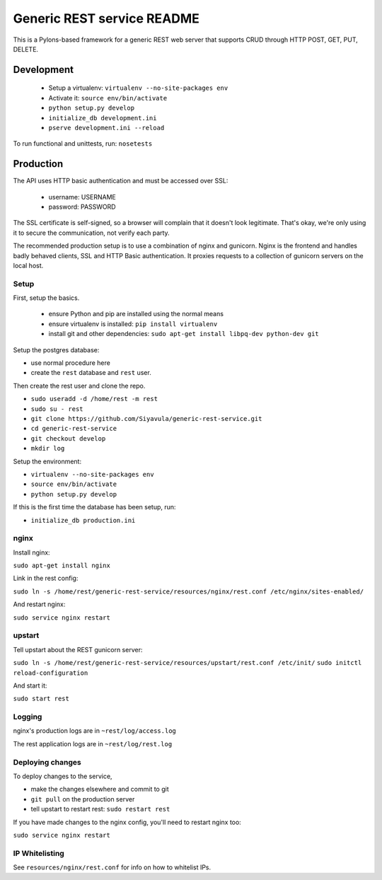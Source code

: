 Generic REST service README
===========================

This is a Pylons-based framework for a generic REST web server that
supports CRUD through HTTP POST, GET, PUT, DELETE.

Development
-----------

 * Setup a virtualenv: ``virtualenv --no-site-packages env``
 * Activate it: ``source env/bin/activate``
 * ``python setup.py develop``
 * ``initialize_db development.ini``
 * ``pserve development.ini --reload``

To run functional and unittests, run: ``nosetests``

Production
----------

The API uses HTTP basic authentication and must be accessed over SSL:

 * username: USERNAME
 * password: PASSWORD

The SSL certificate is self-signed, so a browser will complain that it
doesn't look legitimate.  That's okay, we're only using it to secure
the communication, not verify each party.

The recommended production setup is to use a combination of nginx and
gunicorn. Nginx is the frontend and handles badly behaved clients, SSL
and HTTP Basic authentication. It proxies requests to a collection of
gunicorn servers on the local host.

Setup
~~~~~

First, setup the basics.

 * ensure Python and pip are installed using the normal means
 * ensure virtualenv is installed:
   ``pip install virtualenv``
 * install git and other dependencies:
   ``sudo apt-get install libpq-dev python-dev git``

Setup the postgres database:

- use normal procedure here
- create the ``rest`` database and ``rest`` user.

Then create the rest user and clone the repo.

- ``sudo useradd -d /home/rest -m rest``
- ``sudo su - rest``
- ``git clone https://github.com/Siyavula/generic-rest-service.git``
- ``cd generic-rest-service``
- ``git checkout develop``
- ``mkdir log``

Setup the environment:

- ``virtualenv --no-site-packages env``
- ``source env/bin/activate``
- ``python setup.py develop``

If this is the first time the database has been setup, run:

- ``initialize_db production.ini``

nginx
~~~~~

Install nginx:

``sudo apt-get install nginx``

Link in the rest config:

``sudo ln -s /home/rest/generic-rest-service/resources/nginx/rest.conf /etc/nginx/sites-enabled/``

And restart nginx:

``sudo service nginx restart``

upstart
~~~~~~~

Tell upstart about the REST gunicorn server:

``sudo ln -s /home/rest/generic-rest-service/resources/upstart/rest.conf /etc/init/``
``sudo initctl reload-configuration``

And start it:

``sudo start rest``

Logging
~~~~~~~

nginx's production logs are in ``~rest/log/access.log``

The rest application logs are in ``~rest/log/rest.log``

Deploying changes
~~~~~~~~~~~~~~~~~

To deploy changes to the service,

- make the changes elsewhere and commit to git
- ``git pull`` on the production server
- tell upstart to restart rest: ``sudo restart rest``

If you have made changes to the nginx config, you'll need to restart nginx too:

``sudo service nginx restart``

IP Whitelisting
~~~~~~~~~~~~~~~

See ``resources/nginx/rest.conf`` for info on how to whitelist IPs.
